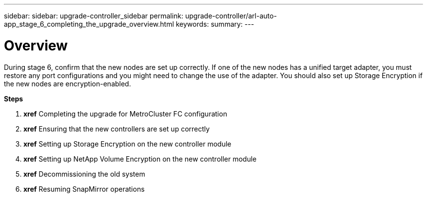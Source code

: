 ---
sidebar: sidebar: upgrade-controller_sidebar
permalink: upgrade-controller/arl-auto-app_stage_6_completing_the_upgrade_overview.html
keywords:
summary:
---

= Overview
:hardbreaks:
:nofooter:
:icons: font
:linkattrs:
:imagesdir: ./media/

//
// This file was created with NDAC Version 2.0 (August 17, 2020)
//
// 2020-12-02 14:33:55.716735
//

[.lead]
During stage 6, confirm that the new nodes are set up correctly. If one of the new nodes has a unified target adapter, you must restore any port configurations and you might need to change the use of the adapter. You should also set up Storage Encryption if the new nodes are encryption-enabled.

*Steps*

. *xref* Completing the upgrade for MetroCluster FC configuration
. *xref* Ensuring that the new controllers are set up correctly
. *xref* Setting up Storage Encryption on the new controller module
. *xref* Setting up NetApp Volume Encryption on the new controller module
. *xref* Decommissioning the old system
. *xref* Resuming SnapMirror operations
